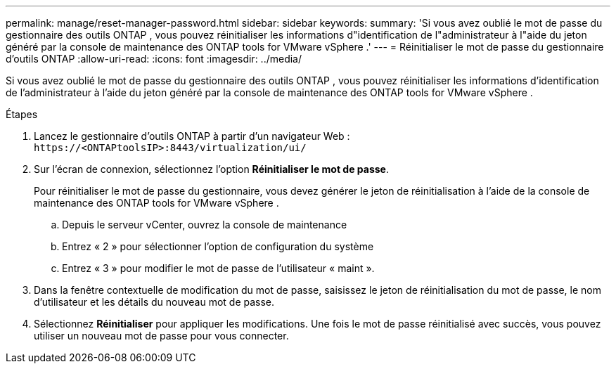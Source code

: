 ---
permalink: manage/reset-manager-password.html 
sidebar: sidebar 
keywords:  
summary: 'Si vous avez oublié le mot de passe du gestionnaire des outils ONTAP , vous pouvez réinitialiser les informations d"identification de l"administrateur à l"aide du jeton généré par la console de maintenance des ONTAP tools for VMware vSphere .' 
---
= Réinitialiser le mot de passe du gestionnaire d'outils ONTAP
:allow-uri-read: 
:icons: font
:imagesdir: ../media/


[role="lead"]
Si vous avez oublié le mot de passe du gestionnaire des outils ONTAP , vous pouvez réinitialiser les informations d'identification de l'administrateur à l'aide du jeton généré par la console de maintenance des ONTAP tools for VMware vSphere .

.Étapes
. Lancez le gestionnaire d’outils ONTAP à partir d’un navigateur Web : `\https://<ONTAPtoolsIP>:8443/virtualization/ui/`
. Sur l'écran de connexion, sélectionnez l'option *Réinitialiser le mot de passe*.
+
Pour réinitialiser le mot de passe du gestionnaire, vous devez générer le jeton de réinitialisation à l'aide de la console de maintenance des ONTAP tools for VMware vSphere .

+
.. Depuis le serveur vCenter, ouvrez la console de maintenance
.. Entrez « 2 » pour sélectionner l'option de configuration du système
.. Entrez « 3 » pour modifier le mot de passe de l'utilisateur « maint ».


. Dans la fenêtre contextuelle de modification du mot de passe, saisissez le jeton de réinitialisation du mot de passe, le nom d'utilisateur et les détails du nouveau mot de passe.
. Sélectionnez *Réinitialiser* pour appliquer les modifications.  Une fois le mot de passe réinitialisé avec succès, vous pouvez utiliser un nouveau mot de passe pour vous connecter.

